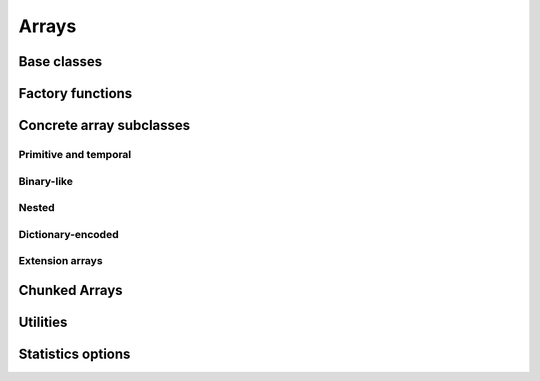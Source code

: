 .. Licensed to the Apache Software Foundation (ASF) under one
.. or more contributor license agreements.  See the NOTICE file
.. distributed with this work for additional information
.. regarding copyright ownership.  The ASF licenses this file
.. to you under the Apache License, Version 2.0 (the
.. "License"); you may not use this file except in compliance
.. with the License.  You may obtain a copy of the License at

..   http://www.apache.org/licenses/LICENSE-2.0

.. Unless required by applicable law or agreed to in writing,
.. software distributed under the License is distributed on an
.. "AS IS" BASIS, WITHOUT WARRANTIES OR CONDITIONS OF ANY
.. KIND, either express or implied.  See the License for the
.. specific language governing permissions and limitations
.. under the License.

======
Arrays
======

Base classes
============

.. doxygenclass:: arrow::ArrayStatistics
   :project: arrow_cpp
   :members:

.. doxygenclass:: arrow::ArrayData
   :project: arrow_cpp
   :members:

.. doxygenclass:: arrow::Array
   :project: arrow_cpp
   :members:

Factory functions
=================

.. doxygengroup:: array-factories
   :content-only:

Concrete array subclasses
=========================

Primitive and temporal
----------------------

.. doxygenclass:: arrow::NullArray
   :project: arrow_cpp
   :members:

.. doxygenclass:: arrow::BooleanArray
   :project: arrow_cpp
   :members:

.. doxygengroup:: numeric-arrays
   :content-only:
   :members:

Binary-like
-----------

.. doxygengroup:: binary-arrays
   :content-only:
   :members:

Nested
------

.. doxygengroup:: nested-arrays
   :content-only:
   :members:

Dictionary-encoded
------------------

.. doxygenclass:: arrow::DictionaryArray
   :members:

Extension arrays
----------------

.. doxygenclass:: arrow::ExtensionArray
   :members:


Chunked Arrays
==============

.. doxygenclass:: arrow::ChunkedArray
   :project: arrow_cpp
   :members:

.. doxygentypedef:: arrow::ChunkLocation
   :project: arrow_cpp

.. doxygenstruct:: arrow::TypedChunkLocation
   :project: arrow_cpp
   :members:

.. doxygenclass:: arrow::ChunkResolver
   :project: arrow_cpp
   :members:

Utilities
=========

.. doxygenclass:: arrow::ArrayVisitor
   :project: arrow_cpp
   :members:
   :undoc-members:

Statistics options
==================

.. doxygenstruct:: arrow::StatisticsArrayTOptions
   :project: arrow_cpp
   :members:
